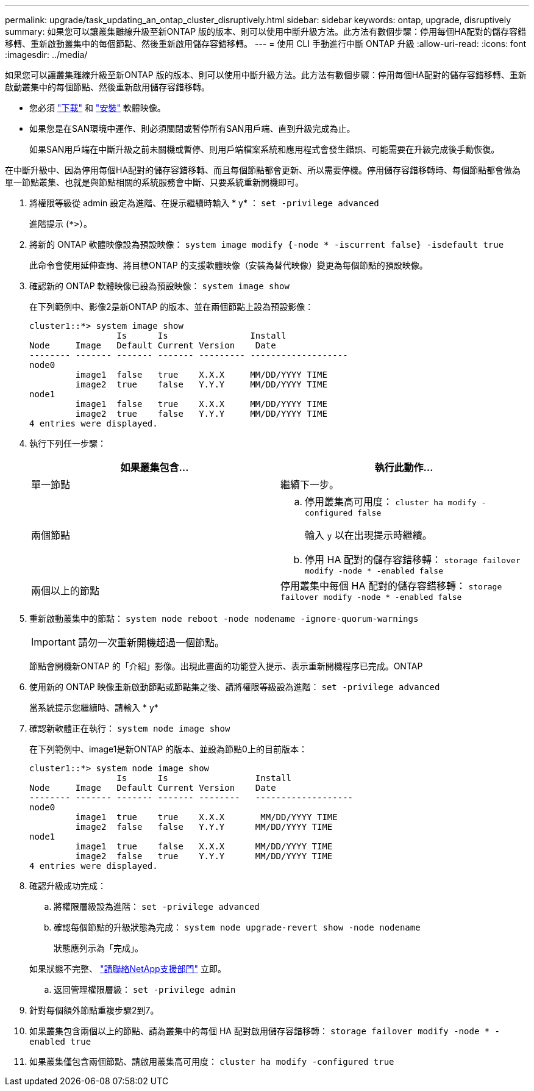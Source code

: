 ---
permalink: upgrade/task_updating_an_ontap_cluster_disruptively.html 
sidebar: sidebar 
keywords: ontap, upgrade, disruptively 
summary: 如果您可以讓叢集離線升級至新ONTAP 版的版本、則可以使用中斷升級方法。此方法有數個步驟：停用每個HA配對的儲存容錯移轉、重新啟動叢集中的每個節點、然後重新啟用儲存容錯移轉。 
---
= 使用 CLI 手動進行中斷 ONTAP 升級
:allow-uri-read: 
:icons: font
:imagesdir: ../media/


[role="lead"]
如果您可以讓叢集離線升級至新ONTAP 版的版本、則可以使用中斷升級方法。此方法有數個步驟：停用每個HA配對的儲存容錯移轉、重新啟動叢集中的每個節點、然後重新啟用儲存容錯移轉。

* 您必須 link:download-software-image.html["下載"] 和 link:install-software-manual-upgrade.html["安裝"] 軟體映像。
* 如果您是在SAN環境中運作、則必須關閉或暫停所有SAN用戶端、直到升級完成為止。
+
如果SAN用戶端在中斷升級之前未關機或暫停、則用戶端檔案系統和應用程式會發生錯誤、可能需要在升級完成後手動恢復。



在中斷升級中、因為停用每個HA配對的儲存容錯移轉、而且每個節點都會更新、所以需要停機。停用儲存容錯移轉時、每個節點都會做為單一節點叢集、也就是與節點相關的系統服務會中斷、只要系統重新開機即可。

. 將權限等級從 admin 設定為進階、在提示繼續時輸入 * y* ： `set -privilege advanced`
+
進階提示 (`*>`）。

. 將新的 ONTAP 軟體映像設為預設映像： `system image modify {-node * -iscurrent false} -isdefault true`
+
此命令會使用延伸查詢、將目標ONTAP 的支援軟體映像（安裝為替代映像）變更為每個節點的預設映像。

. 確認新的 ONTAP 軟體映像已設為預設映像： `system image show`
+
在下列範例中、影像2是新ONTAP 的版本、並在兩個節點上設為預設影像：

+
[listing]
----
cluster1::*> system image show
                 Is      Is                Install
Node     Image   Default Current Version    Date
-------- ------- ------- ------- --------- -------------------
node0
         image1  false   true    X.X.X     MM/DD/YYYY TIME
         image2  true    false   Y.Y.Y     MM/DD/YYYY TIME
node1
         image1  false   true    X.X.X     MM/DD/YYYY TIME
         image2  true    false   Y.Y.Y     MM/DD/YYYY TIME
4 entries were displayed.
----
. 執行下列任一步驟：
+
[cols="2*"]
|===
| 如果叢集包含... | 執行此動作... 


 a| 
單一節點
 a| 
繼續下一步。



 a| 
兩個節點
 a| 
.. 停用叢集高可用度： `cluster ha modify -configured false`
+
輸入 `y` 以在出現提示時繼續。

.. 停用 HA 配對的儲存容錯移轉： `storage failover modify -node * -enabled false`




 a| 
兩個以上的節點
 a| 
停用叢集中每個 HA 配對的儲存容錯移轉： `storage failover modify -node * -enabled false`

|===
. 重新啟動叢集中的節點： `system node reboot -node nodename -ignore-quorum-warnings`
+

IMPORTANT: 請勿一次重新開機超過一個節點。

+
節點會開機新ONTAP 的「介紹」影像。出現此畫面的功能登入提示、表示重新開機程序已完成。ONTAP

. 使用新的 ONTAP 映像重新啟動節點或節點集之後、請將權限等級設為進階： `set -privilege advanced`
+
當系統提示您繼續時、請輸入 * y*

. 確認新軟體正在執行： `system node image show`
+
在下列範例中、image1是新ONTAP 的版本、並設為節點0上的目前版本：

+
[listing]
----
cluster1::*> system node image show
                 Is      Is                 Install
Node     Image   Default Current Version    Date
-------- ------- ------- ------- --------   -------------------
node0
         image1  true    true    X.X.X       MM/DD/YYYY TIME
         image2  false   false   Y.Y.Y      MM/DD/YYYY TIME
node1
         image1  true    false   X.X.X      MM/DD/YYYY TIME
         image2  false   true    Y.Y.Y      MM/DD/YYYY TIME
4 entries were displayed.
----
. 確認升級成功完成：
+
.. 將權限層級設為進階： `set -privilege advanced`
.. 確認每個節點的升級狀態為完成： `system node upgrade-revert show -node nodename`
+
狀態應列示為「完成」。

+
如果狀態不完整、 link:http://mysupport.netapp.com/["請聯絡NetApp支援部門"] 立即。

.. 返回管理權限層級： `set -privilege admin`


. 針對每個額外節點重複步驟2到7。
. 如果叢集包含兩個以上的節點、請為叢集中的每個 HA 配對啟用儲存容錯移轉： `storage failover modify -node * -enabled true`
. 如果叢集僅包含兩個節點、請啟用叢集高可用度： `cluster ha modify -configured true`

